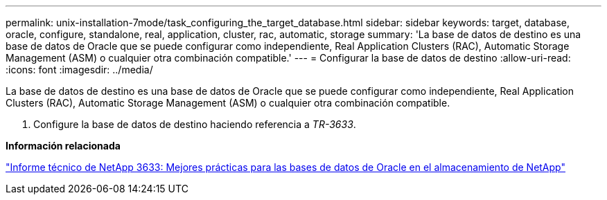 ---
permalink: unix-installation-7mode/task_configuring_the_target_database.html 
sidebar: sidebar 
keywords: target, database, oracle, configure, standalone, real, application, cluster, rac, automatic, storage 
summary: 'La base de datos de destino es una base de datos de Oracle que se puede configurar como independiente, Real Application Clusters (RAC), Automatic Storage Management (ASM) o cualquier otra combinación compatible.' 
---
= Configurar la base de datos de destino
:allow-uri-read: 
:icons: font
:imagesdir: ../media/


[role="lead"]
La base de datos de destino es una base de datos de Oracle que se puede configurar como independiente, Real Application Clusters (RAC), Automatic Storage Management (ASM) o cualquier otra combinación compatible.

. Configure la base de datos de destino haciendo referencia a _TR-3633_.


*Información relacionada*

http://www.netapp.com/us/media/tr-3633.pdf["Informe técnico de NetApp 3633: Mejores prácticas para las bases de datos de Oracle en el almacenamiento de NetApp"]
